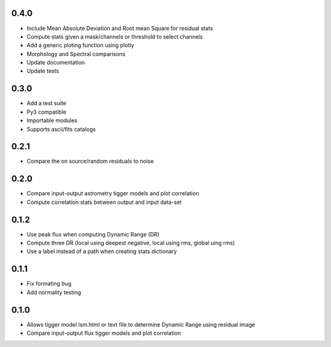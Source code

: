 0.4.0
-----
- Include Mean Absolute Deviation and Root mean Square for residual stats
- Compute stats given a mask/channels or threshold to select channels
- Add a generic ploting function using plotly
- Morphology and Spectral comparisons
- Update documentation
- Update tests

0.3.0
-----
- Add a test suite
- Py3 compatible
- Importable modules
- Supports ascii/fits catalogs

0.2.1
-----
- Compare the on source/random residuals to noise

0.2.0
-----
- Compare input-output astrometry tigger models and plot correlation
- Compute correlation stats between output and input data-set

0.1.2
-----
- Use peak flux when computing Dynamic Range (DR)
- Compute three DR (local using deepest negative, local using rms, global uing rms)
- Use a label instead of a path when creating stats dictionary

0.1.1
-----
- Fix formating bug
- Add normality testing

0.1.0
-----
- Allows tigger model lsm.html or text file to determine Dynamic Range
  using residual image
- Compare input-output flux tigger models and plot correlation

